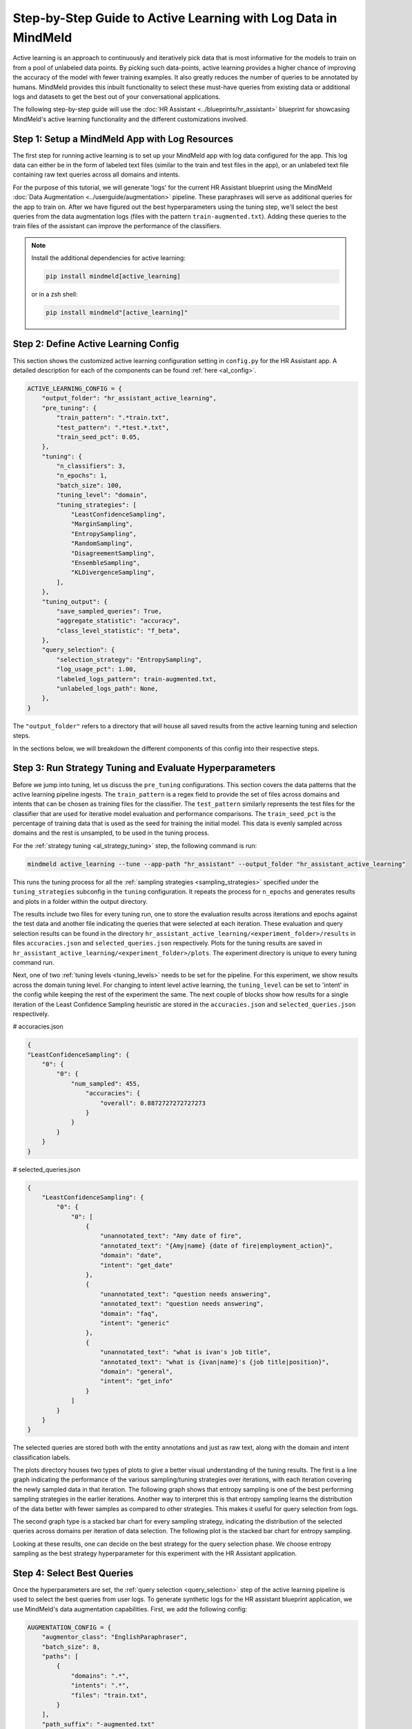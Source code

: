 Step-by-Step Guide to Active Learning with Log Data in MindMeld
===============================================================

Active learning is an approach to continuously and iteratively pick data that is most informative for the models to train on from a pool of unlabeled data points. By picking such data-points, active learning provides a higher chance of improving the accuracy of the model with fewer training examples. It also greatly reduces the number of queries to be annotated by humans. MindMeld provides this inbuilt functionality to select these must-have queries from existing data or additional logs and datasets to get the best out of your conversational applications.

The following step-by-step guide will use the :doc:`HR Assistant <../blueprints/hr_assistant>` blueprint for showcasing MindMeld's active learning functionality and the different customizations involved.

Step 1: Setup a MindMeld App with Log Resources
^^^^^^^^^^^^^^^^^^^^^^^^^^^^^^^^^^^^^^^^^^^^^^^

The first step for running active learning is to set up your MindMeld app with log data configured for the app. This log data can either be in the form of labeled text files (similar to the train and test files in the app), or an unlabeled text file containing raw text queries across all domains and intents.

For the purpose of this tutorial, we will generate 'logs' for the current HR Assistant blueprint using the MindMeld :doc:`Data Augmentation <../userguide/augmentation>` pipeline. These paraphrases will serve as additional queries for the app to train on. After we have figured out the best hyperparameters using the tuning step, we'll select the best queries from the data augmentation logs (files with the pattern ``train-augmented.txt``). Adding these queries to the train files of the assistant can improve the performance of the classifiers.

.. note ::
    
    Install the additional dependencies for active learning:

    .. code-block:: console

        pip install mindmeld[active_learning]

    or in a zsh shell: 

    .. code-block:: console

        pip install mindmeld"[active_learning]"

Step 2: Define Active Learning Config
^^^^^^^^^^^^^^^^^^^^^^^^^^^^^^^^^^^^^

This section shows the customized active learning configuration setting in ``config.py`` for the HR Assistant app. A detailed description for each of the components can be found :ref:`here <al_config>`.

.. code-block:: python

    ACTIVE_LEARNING_CONFIG = {
        "output_folder": "hr_assistant_active_learning",
        "pre_tuning": {
            "train_pattern": ".*train.txt",
            "test_pattern": ".*test.*.txt",
            "train_seed_pct": 0.05,
        },
        "tuning": {
            "n_classifiers": 3,
            "n_epochs": 1,
            "batch_size": 100,
            "tuning_level": "domain",
            "tuning_strategies": [
                "LeastConfidenceSampling",
                "MarginSampling",
                "EntropySampling",
                "RandomSampling",
                "DisagreementSampling",
                "EnsembleSampling",
                "KLDivergenceSampling",
            ],
        },
        "tuning_output": {
            "save_sampled_queries": True,
            "aggregate_statistic": "accuracy",
            "class_level_statistic": "f_beta",
        },
        "query_selection": {
            "selection_strategy": "EntropySampling",
            "log_usage_pct": 1.00,
            "labeled_logs_pattern": train-augmented.txt,
            "unlabeled_logs_path": None,
        },
    }

The ``"output_folder"`` refers to a directory that will house all saved results from the active learning tuning and selection steps.

In the sections below, we will breakdown the different components of this config into their respective steps.

Step 3: Run Strategy Tuning and Evaluate Hyperparameters
^^^^^^^^^^^^^^^^^^^^^^^^^^^^^^^^^^^^^^^^^^^^^^^^^^^^^^^^

Before we jump into tuning, let us discuss the ``pre_tuning`` configurations. This section covers the data patterns that the active learning pipeline ingests. The ``train_pattern`` is a regex field to provide the set of files across domains and intents that can be chosen as training files for the classifier. The ``test_pattern`` similarly represents the test files for the classifier that are used for iterative model evaluation and performance comparisons. The ``train_seed_pct`` is the percentage of training data that is used as the seed for training the initial model. This data is evenly sampled across domains and the rest is unsampled, to be used in the tuning process.

For the :ref:`strategy tuning <al_strategy_tuning>` step, the following command is run:

.. code-block:: console
    
    mindmeld active_learning --tune --app-path "hr_assistant" --output_folder "hr_assistant_active_learning"

This runs the tuning process for all the :ref:`sampling strategies <sampling_strategies>` specified under the ``tuning_strategies`` subconfig in the ``tuning`` configuration. It repeats the process for ``n_epochs`` and generates results and plots in a folder within the output directory. 

The results include two files for every tuning run, one to store the evaluation results across iterations and epochs against the test data and another file indicating the queries that were selected at each iteration. These evaluation and query selection results can be found in the directory ``hr_assistant_active_learning/<experiment_folder>/results`` in files ``accuracies.json`` and ``selected_queries.json`` respectively. Plots for the tuning results are saved in ``hr_assistant_active_learning/<experiment_folder>/plots``. The experiment directory is unique to every tuning command run.

Next, one of two :ref:`tuning levels <tuning_levels>` needs to be set for the pipeline. For this experiment, we show results across the domain tuning level. For changing to intent level active learning, the ``tuning_level`` can be set to 'intent' in the config while keeping the rest of the experiment the same. The next couple of blocks show how results for a single iteration of the Least Confidence Sampling heuristic are stored in the ``accuracies.json`` and ``selected_queries.json`` respectively.

# accuracies.json

.. code-block:: json

    {
    "LeastConfidenceSampling": {
        "0": {
            "0": {
                "num_sampled": 455,
                    "accuracies": {
                        "overall": 0.8872727272727273
                    }
                }
            }
        }
    }



# selected_queries.json

.. code-block:: json

    {
        "LeastConfidenceSampling": {
            "0": {
                "0": [
                    {
                        "unannotated_text": "Amy date of fire",
                        "annotated_text": "{Amy|name} {date of fire|employment_action}",
                        "domain": "date",
                        "intent": "get_date"
                    },
                    {
                        "unannotated_text": "question needs answering",
                        "annotated_text": "question needs answering",
                        "domain": "faq",
                        "intent": "generic"
                    },
                    {
                        "unannotated_text": "what is ivan's job title",
                        "annotated_text": "what is {ivan|name}'s {job title|position}",
                        "domain": "general",
                        "intent": "get_info"
                    }
                ]
            }
        }
    }

The selected queries are stored both with the entity annotations and just as raw text, along with the domain and intent classification labels.

The plots directory houses two types of plots to give a better visual understanding of the tuning results. The first is a line graph indicating the performance of the various sampling/tuning strategies over iterations, with each iteration covering the newly sampled data in that iteration. The following graph shows that entropy sampling is one of the best performing sampling strategies in the earlier iterations. Another way to interpret this is that entropy sampling learns the distribution of the data better with fewer samples as compared to other strategies. This makes it useful for query selection from logs.

.. image:: /images/al_plot_line.png
    :align: center
    :name: al_performance_plot

The second graph type is a stacked bar chart for every sampling strategy, indicating the distribution of the selected queries across domains per iteration of data selection. The following plot is the stacked bar chart for entropy sampling.

.. image:: /images/al_query_selection_plot.png
    :align: center
    :name: al_query_selection_plot

Looking at these results, one can decide on the best strategy for the query selection phase. We choose entropy sampling as the best strategy hyperparameter for this experiment with the HR Assistant application.


Step 4: Select Best Queries
^^^^^^^^^^^^^^^^^^^^^^^^^^^

Once the hyperparameters are set, the :ref:`query selection <query_selection>` step of the active learning pipeline is used to select the best queries from user logs. To generate synthetic logs for the HR assistant blueprint application, we use MindMeld's data augmentation capabilities. First, we add the following config:


.. code-block:: python
    
    AUGMENTATION_CONFIG = {
        "augmentor_class": "EnglishParaphraser",
        "batch_size": 8,
        "paths": [
            {
                "domains": ".*",
                "intents": ".*",
                "files": "train.txt",
            }
        ],
        "path_suffix": "-augmented.txt"
    }

Next, we run the augmentation step:

.. code-block:: console

    mindmeld augment --app_path "hr_assistant"

This process results in ``train-augmented.txt`` files being generated for each of the ``train.txt`` files in the application's intents.

Now for selection, the configuration for the active learning query selection step should have the new augmented files as the ``labeled_log_pattern`` and the chosen selection strategy:

.. code-block:: python

    "query_selection": {
        "selection_strategy": "EntropySampling",
        "log_usage_pct": 1.00,
        "labeled_logs_pattern": train-augmented.txt,
        "unlabeled_logs_path": None,
    },

Once fixed, query selection is run as follows:

.. code-block:: console
    
    mindmeld active_learning --select --app-path "hr_assistant" --output_folder "hr_assistant_active_learning"

This results in the generation of ``selected_queries.json`` file in the output directory. It consists of queries that have been selected by the active learning pipeline and that were further annotated by the bootstrap annotator. An example is shown next:

.. code-block:: json

    {
    "strategy": "EntropySampling",
    "selected_queries": [
        {
            "unannotated_text": "i need money for all of the employees who have us citizenship.",
            "annotated_text": "i need money for all of the employees who have us citizenship.",
            "domain": "salary",
            "intent": "get_salary_employees"
        },
        {
            "unannotated_text": "get me the name donna brill.",
            "annotated_text": "get me the name {donna brill|name}.",
            "domain": "general",
            "intent": "get_info"
        },
        {
            "unannotated_text": "please get me the dob of julissa hunts.",
            "annotated_text": "please get me the {dob|dob} of {julissa hunts|name}.",
            "domain": "date",
            "intent": "get_date"
        }
    ]
    }


If instead the logs were raw text and not annotated for domain and intent, then they could be collated into a single text file and passed into the configuration instead of the logs pattern as follows:

.. code-block:: python

    "query_selection": {
        "selection_strategy": "EntropySampling",
        "log_usage_pct": 1.00,
        "labeled_logs_pattern": None,
        "unlabeled_logs_path": "logs.txt",
    },

or using the flag ``--unlabeled_logs_path`` at runtime for the select command. The result would be a similar ``selected_queries.json`` file in the output directory.

The selected queries can then be added back to the training data and can improve the performance of the NLP classifiers.
